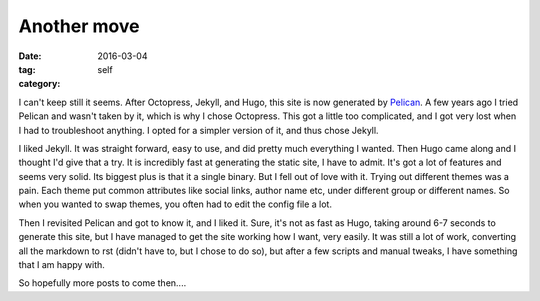 Another move
############

:date: 2016-03-04
:tag: 
:category: self

I can't keep still it seems. After Octopress, Jekyll, and Hugo, this site is now generated by `Pelican <http://blog.getpelican.com/>`_.
A few years ago I tried Pelican and wasn't taken by it, which is why I chose Octopress. This got a little too complicated, and 
I got very lost when I had to troubleshoot anything. I opted for a simpler version of it, and thus chose Jekyll.

I liked Jekyll. It was straight forward, easy to use, and did pretty much everything I wanted. Then Hugo came along
and I thought I'd give that a try. It is incredibly fast at generating the static site, I have to admit. It's got a lot of features and seems very
solid. Its biggest plus is that it a single binary. But I fell out of love with it. Trying out different themes was a pain. Each theme put common
attributes like social links, author name etc, under different group or different names. So when you wanted to swap themes, you often had
to edit the config file a lot.

Then I revisited Pelican and got to know it, and I liked it. Sure, it's not as fast as Hugo, taking around 6-7 seconds to generate this site, but
I have managed to get the site working how I want, very easily. It was still a lot of work, converting all the markdown to rst (didn't have to,
but I chose to do so), but after a few scripts and manual tweaks, I have something that I am happy with.

So hopefully more posts to come then....
